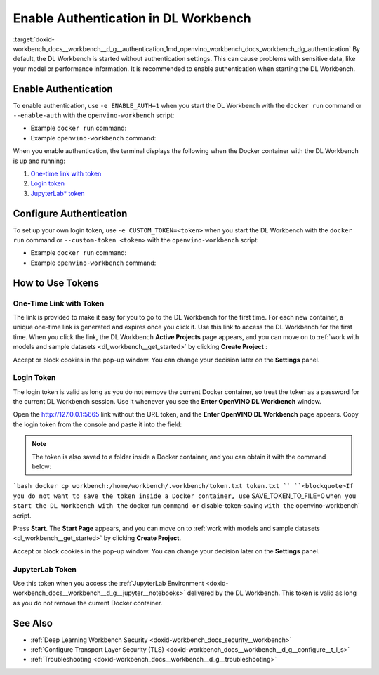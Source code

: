 .. index:: pair: page; Enable Authentication in DL Workbench
.. _doxid-workbench_docs__workbench__d_g__authentication:


Enable Authentication in DL Workbench
=====================================

:target:`doxid-workbench_docs__workbench__d_g__authentication_1md_openvino_workbench_docs_workbench_dg_authentication` By default, the DL Workbench is started without authentication settings. This can cause problems with sensitive data, like your model or performance information. It is recommended to enable authentication when starting the DL Workbench.

Enable Authentication
~~~~~~~~~~~~~~~~~~~~~

To enable authentication, use ``-e ENABLE_AUTH=1`` when you start the DL Workbench with the ``docker run`` command or ``--enable-auth`` with the ``openvino-workbench`` script:

* Example ``docker run`` command:
  
  .. ref-code-block:: cpp
  
  	docker run -p 127.0.0.1:5665:5665 --name workbench -e ENABLE_AUTH=1 -it openvino/workbench:2022.1

* Example ``openvino-workbench`` command:
  
  
  
  .. ref-code-block:: cpp
  
  	openvino-workbench --image openvino/workbench:2022.1 --enable-authentication

When you enable authentication, the terminal displays the following when the Docker container with the DL Workbench is up and running:

#. `One-time link with token <#url-token>`__

#. `Login token <#login-token>`__

#. `JupyterLab\* token <#jupyter-token>`__

.. image:: auth2.png

Configure Authentication
~~~~~~~~~~~~~~~~~~~~~~~~

To set up your own login token, use ``-e CUSTOM_TOKEN=<token>`` when you start the DL Workbench with the ``docker run`` command or ``--custom-token <token>`` with the ``openvino-workbench`` script:

* Example ``docker run`` command:
  
  .. ref-code-block:: cpp
  
  	docker run -p 127.0.0.1:5665:5665 --name workbench -e ENABLE_AUTH=1 -e CUSTOM_TOKEN=MY_CUSTOM_TOKEN -it openvino/workbench:2022.1

* Example ``openvino-workbench`` command:
  
  
  
  .. ref-code-block:: cpp
  
  	openvino-workbench --image openvino/workbench:2022.1 --enable-authentication --custom-token MY_CUSTOM_TOKEN

How to Use Tokens
~~~~~~~~~~~~~~~~~

.. _url-token:

One-Time Link with Token
------------------------

The link is provided to make it easy for you to go to the DL Workbench for the first time. For each new container, a unique one-time link is generated and expires once you click it. Use this link to access the DL Workbench for the first time. When you click the link, the DL Workbench **Active Projects** page appears, and you can move on to :ref:`work with models and sample datasets <dl_workbench__get_started>` by clicking **Create Project** :

.. image:: start_page_crop.png

Accept or block cookies in the pop-up window. You can change your decision later on the **Settings** panel.

.. image:: pop_up_cookies.png

.. _login-token:

Login Token
-----------

The login token is valid as long as you do not remove the current Docker container, so treat the token as a password for the current DL Workbench session. Use it whenever you see the **Enter OpenVINO DL Workbench** window.

Open the `http://127.0.0.1:5665 <http://127.0.0.1:5665>`__ link without the URL token, and the **Enter OpenVINO DL Workbench** page appears. Copy the login token from the console and paste it into the field:



.. image:: auth1.png

.. note:: The token is also saved to a folder inside a Docker container, and you can obtain it with the command below:



```bash docker cp workbench:/home/workbench/.workbench/token.txt token.txt `` ``<blockquote>If you do not want to save the token inside a Docker container, use`` SAVE_TOKEN_TO_FILE=0 ``when you start the DL Workbench with the`` docker run ``command or`` disable-token-saving ``with the`` openvino-workbench` script.

Press **Start**. The **Start Page** appears, and you can move on to :ref:`work with models and sample datasets <dl_workbench__get_started>` by clicking **Create Project**.

.. image:: start_page_crop.png

Accept or block cookies in the pop-up window. You can change your decision later on the **Settings** panel.

.. image:: pop_up_cookies.png

.. _jupyter-token:

JupyterLab Token
----------------

Use this token when you access the :ref:`JupyterLab Environment <doxid-workbench_docs__workbench__d_g__jupyter__notebooks>` delivered by the DL Workbench. This token is valid as long as you do not remove the current Docker container.

.. image:: auth4.png

See Also
~~~~~~~~

* :ref:`Deep Learning Workbench Security <doxid-workbench_docs_security__workbench>`

* :ref:`Configure Transport Layer Security (TLS) <doxid-workbench_docs__workbench__d_g__configure__t_l_s>`

* :ref:`Troubleshooting <doxid-workbench_docs__workbench__d_g__troubleshooting>`


